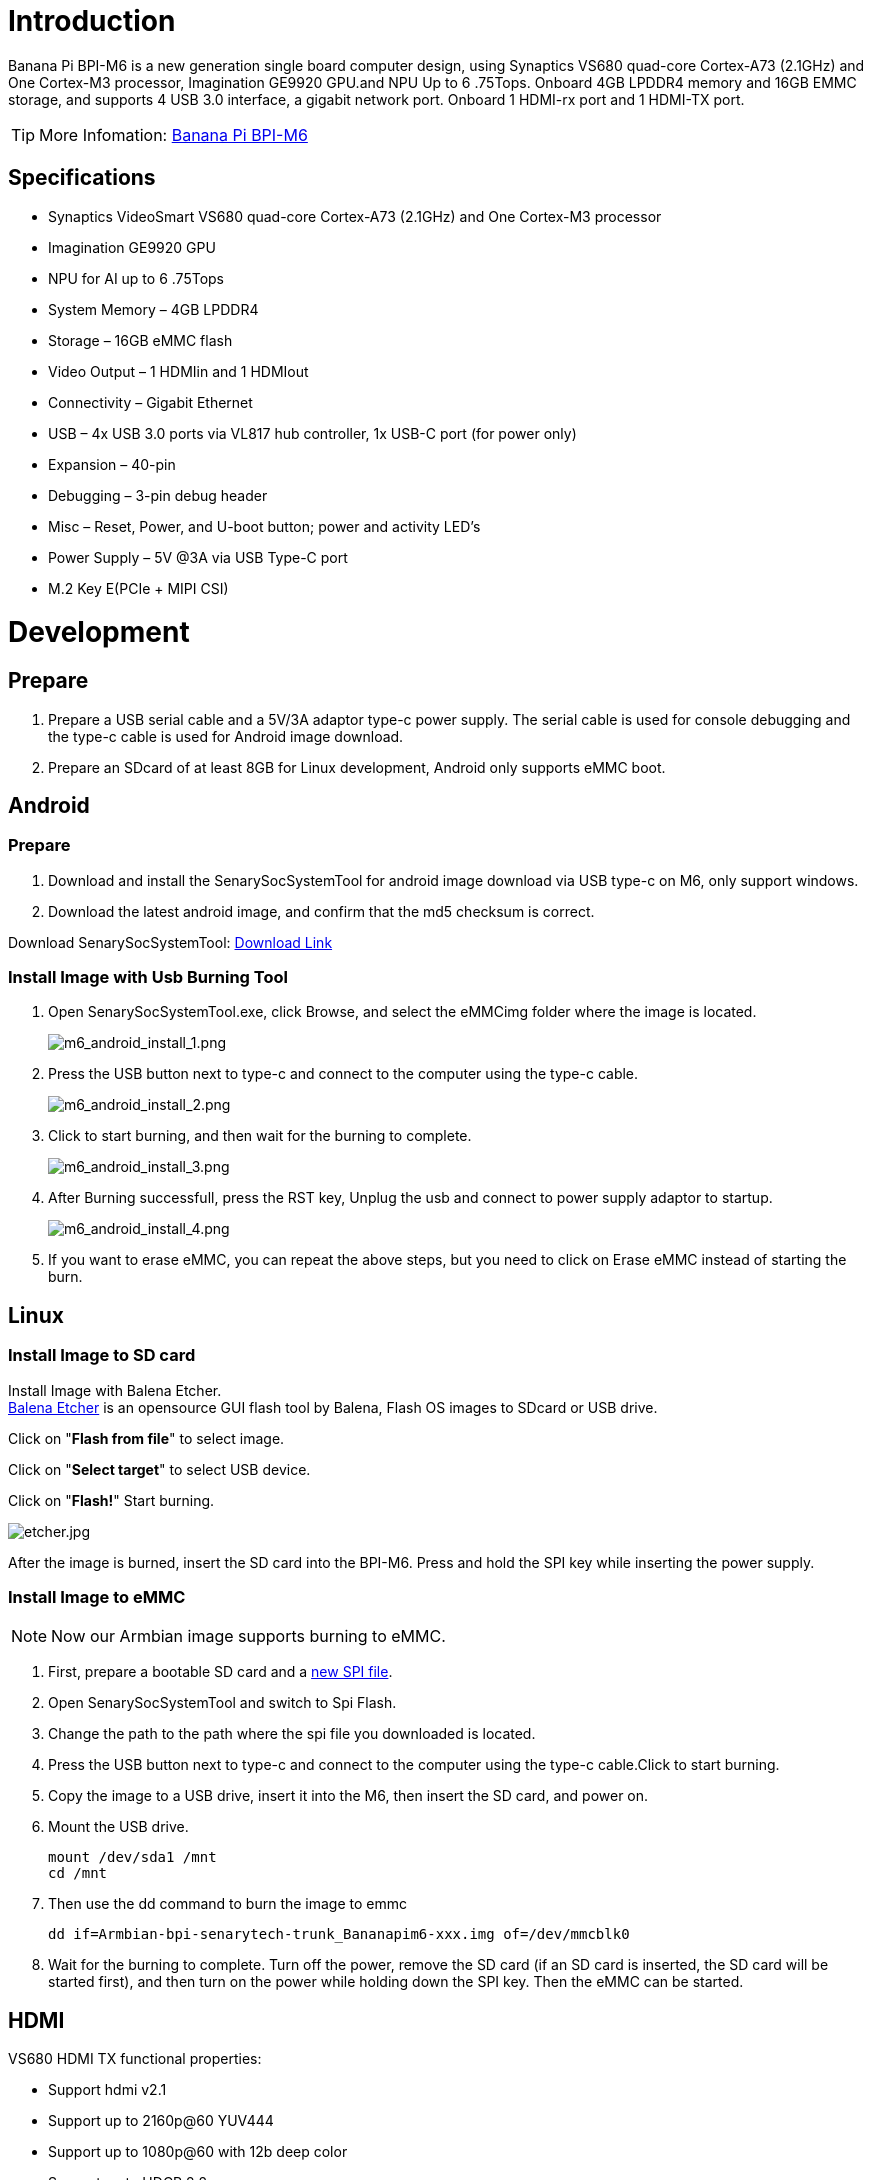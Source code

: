 = Introduction

Banana Pi BPI-M6 is a new generation single board computer design, using Synaptics VS680 quad-core Cortex-A73 (2.1GHz) and One Cortex-M3 processor, Imagination GE9920 GPU.and NPU Up to 6 .75Tops. Onboard 4GB LPDDR4 memory and 16GB EMMC storage, and supports 4 USB 3.0 interface, a gigabit network port. Onboard 1 HDMI-rx port and 1 HDMI-TX port.

TIP: More Infomation: link:/en/BPI-M6/BananaPi_BPI-M6[Banana Pi BPI-M6]

== Specifications

- Synaptics VideoSmart VS680 quad-core Cortex-A73 (2.1GHz) and One Cortex-M3 processor
- Imagination GE9920 GPU
- NPU for AI up to 6 .75Tops
- System Memory – 4GB LPDDR4
- Storage – 16GB eMMC flash
- Video Output – 1 HDMIin and 1 HDMIout
- Connectivity – Gigabit Ethernet
- USB – 4x USB 3.0 ports via VL817 hub controller, 1x USB-C port (for power only)
- Expansion – 40-pin
- Debugging – 3-pin debug header
- Misc – Reset, Power, and U-boot button; power and activity LED’s
- Power Supply – 5V @3A via USB Type-C port
- M.2 Key E(PCIe + MIPI CSI)


= Development
== Prepare

. Prepare a USB serial cable and a 5V/3A adaptor type-c power supply. The serial cable is used for console debugging and the type-c cable is used for Android image download.
. Prepare an SDcard of at least 8GB for Linux development, Android only supports eMMC boot.

== Android
=== Prepare

. Download and install the SenarySocSystemTool for android image download via USB type-c on M6, only support windows.
. Download the latest android image, and confirm that the md5 checksum is correct.

Download SenarySocSystemTool: link:https://download.banana-pi.dev/d/ca025d76afd448aabc63/files/?p=%2FTools%2Fimage_download_tools%2FSenarySocSystemToolSetupV1.3.2.1.rar[Download Link]

=== Install Image with Usb Burning Tool

. Open SenarySocSystemTool.exe, click Browse, and select the eMMCimg folder where the image is located.
+
image::/picture/m6_android_install_1.png[m6_android_install_1.png]

. Press the USB button next to type-c and connect to the computer using the type-c cable.
+
image::/picture/m6_android_install_2.png[m6_android_install_2.png]

. Click to start burning, and then wait for the burning to complete.
+
image::/picture/m6_android_install_3.png[m6_android_install_3.png]
. After Burning successfull, press the RST key, Unplug the usb and connect to power supply adaptor to startup.
+
image::/picture/m6_android_install_4.png[m6_android_install_4.png]
. If you want to erase eMMC, you can repeat the above steps, but you need to click on Erase eMMC instead of starting the burn.


== Linux
=== Install Image to SD card


Install Image with Balena Etcher. +
link:https://balena.io/etcher[Balena Etcher] is an opensource GUI flash tool by Balena, Flash OS images to SDcard or USB drive.

Click on "**Flash from file**" to select image. 

Click on "**Select target**" to select USB device. 

Click on "**Flash!**" Start burning.

image::/picture/etcher.jpg[etcher.jpg]

After the image is burned, insert the SD card into the BPI-M6. Press and hold the SPI key while inserting the power supply.

=== Install Image to eMMC
NOTE: Now our Armbian image supports burning to eMMC.

. First, prepare a bootable SD card and a link:https://docs.banana-pi.org/en/BPI-M6/BananaPi_BPI-M6#_spi[new SPI file].
. Open SenarySocSystemTool and switch to Spi Flash.

. Change the path to the path where the spi file you downloaded is located.

. Press the USB button next to type-c and connect to the computer using the type-c cable.Click to start burning.

. Copy the image to a USB drive, insert it into the M6, then insert the SD card, and power on.

. Mount the USB drive.
+
```sh
mount /dev/sda1 /mnt
cd /mnt
```

. Then use the dd command to burn the image to emmc
+
```sh
dd if=Armbian-bpi-senarytech-trunk_Bananapim6-xxx.img of=/dev/mmcblk0
```

. Wait for the burning to complete. Turn off the power, remove the SD card (if an SD card is inserted, the SD card will be started first), and then turn on the power while holding down the SPI key. Then the eMMC can be started.

== HDMI
VS680 HDMI TX functional properties:

- Support hdmi v2.1
- Support up to 2160p@60 YUV444
- Support up to 1080p@60 with 12b deep color
- Support up to HDCP 2.2
- Support HBR output
- Support HDR10 and HLG

=== HDMI TX software configuration
VS680 currently uses two display frameworks, FB and DRM

Source code file for FB scheme: +
**syna-release/linux_5_4/drivers/video/syna/source/**

Source code file for DBM scheme: +
**syna-release/linux_5_4/drivers/soc/berlin/modules/drm/**

Enable the HDMI TX feature in the configuration file. The configuration file is located in the SDK's **syna-release/configs/product/vs680_a0_android_baseline_evk/vs680_a0_android_baseline_evk_defconfig**，with the following configuration:

image::/picture/bpi-m6_hdmi_tx_software_configuration.png[bpi-m6_hdmi_tx_software_configuration.png]

=== Enable HDCP
```sh
test_disp enable/disable hdcp
test_disp setVersion 1 //set hdcp 1.4
test_disp setVersion 2 //set hdcp 2.2
```

=== Resolution Configuration
Supported standards: CEA-861-E video format

Supported resolutions: +
**3840x2160p60Hz/30Hz//24Hz** +
**1920x1200@60hz** +
**1920x1080p@60** +
**1280x700p@60**
	
Configure resolution and format on the command line:

test_disp setformat[Display ID] [Resolution ID] [BitDepth] [Color fmt] [Aspect Ratio][tgID][vout_mode]

Examples:
```sh
test_disp setformat 0 64 2 0
```


== Ethernet


== WiFi & BT
There are two ways to use WiFi & BT.

. Purchase BPI-M6 CSI · WiFi accessories. Insert it into the M.2 Key E interface, and then insert a network card on the accessories.

. WiFi&BT accessories using USB interface.

== Camera

You can purchase BPI-M6 CSI · WiFi accessories.There are two CSI interfaces above.